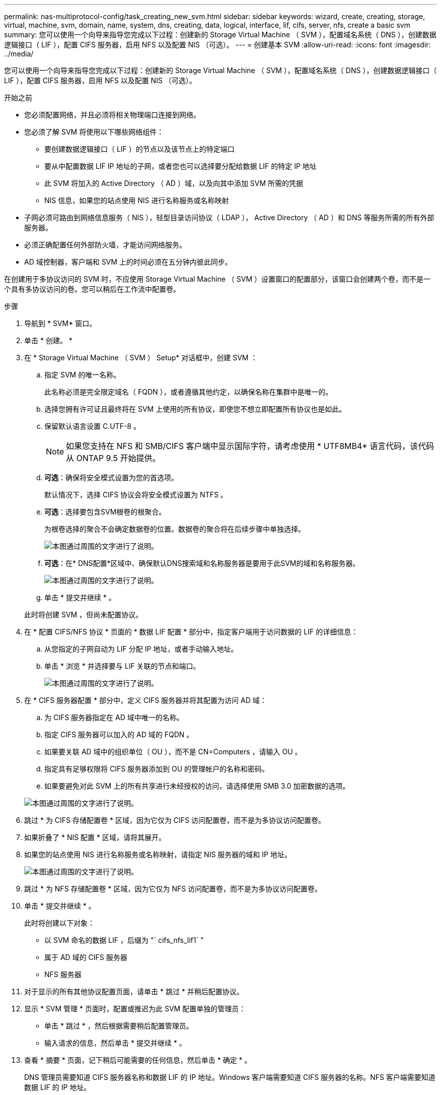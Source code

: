 ---
permalink: nas-multiprotocol-config/task_creating_new_svm.html 
sidebar: sidebar 
keywords: wizard, create, creating, storage, virtual, machine, svm, domain, name, system, dns, creating, data, logical, interface, lif, cifs, server, nfs, create a basic svm 
summary: 您可以使用一个向导来指导您完成以下过程：创建新的 Storage Virtual Machine （ SVM ），配置域名系统（ DNS ），创建数据逻辑接口（ LIF ），配置 CIFS 服务器，启用 NFS 以及配置 NIS （可选）。 
---
= 创建基本 SVM
:allow-uri-read: 
:icons: font
:imagesdir: ../media/


[role="lead"]
您可以使用一个向导来指导您完成以下过程：创建新的 Storage Virtual Machine （ SVM ），配置域名系统（ DNS ），创建数据逻辑接口（ LIF ），配置 CIFS 服务器，启用 NFS 以及配置 NIS （可选）。

.开始之前
* 您必须配置网络，并且必须将相关物理端口连接到网络。
* 您必须了解 SVM 将使用以下哪些网络组件：
+
** 要创建数据逻辑接口（ LIF ）的节点以及该节点上的特定端口
** 要从中配置数据 LIF IP 地址的子网，或者您也可以选择要分配给数据 LIF 的特定 IP 地址
** 此 SVM 将加入的 Active Directory （ AD ）域，以及向其中添加 SVM 所需的凭据
** NIS 信息，如果您的站点使用 NIS 进行名称服务或名称映射


* 子网必须可路由到网络信息服务（ NIS ），轻型目录访问协议（ LDAP ）， Active Directory （ AD ）和 DNS 等服务所需的所有外部服务器。
* 必须正确配置任何外部防火墙，才能访问网络服务。
* AD 域控制器，客户端和 SVM 上的时间必须在五分钟内彼此同步。


在创建用于多协议访问的 SVM 时，不应使用 Storage Virtual Machine （ SVM ）设置窗口的配置部分，该窗口会创建两个卷，而不是一个具有多协议访问的卷。您可以稍后在工作流中配置卷。

.步骤
. 导航到 * SVM* 窗口。
. 单击 * 创建。 *
. 在 * Storage Virtual Machine （ SVM ） Setup* 对话框中，创建 SVM ：
+
.. 指定 SVM 的唯一名称。
+
此名称必须是完全限定域名（ FQDN ），或者遵循其他约定，以确保名称在集群中是唯一的。

.. 选择您拥有许可证且最终将在 SVM 上使用的所有协议，即使您不想立即配置所有协议也是如此。
.. 保留默认语言设置 C.UTF-8 。
+
[NOTE]
====
如果您支持在 NFS 和 SMB/CIFS 客户端中显示国际字符，请考虑使用 * UTF8MB4* 语言代码，该代码从 ONTAP 9.5 开始提供。

====
.. *可选*：确保将安全模式设置为您的首选项。
+
默认情况下，选择 CIFS 协议会将安全模式设置为 NTFS 。

.. *可选*：选择要包含SVM根卷的根聚合。
+
为根卷选择的聚合不会确定数据卷的位置。数据卷的聚合将在后续步骤中单独选择。

+
image::../media/svm_setup_details_page_ntfs_selected_nas_mp.gif[本图通过周围的文字进行了说明。]

.. *可选*：在* DNS配置*区域中、确保默认DNS搜索域和名称服务器是要用于此SVM的域和名称服务器。
+
image::../media/svm_setup_details_dns_nas_mp.gif[本图通过周围的文字进行了说明。]

.. 单击 * 提交并继续 * 。


+
此时将创建 SVM ，但尚未配置协议。

. 在 * 配置 CIFS/NFS 协议 * 页面的 * 数据 LIF 配置 * 部分中，指定客户端用于访问数据的 LIF 的详细信息：
+
.. 从您指定的子网自动为 LIF 分配 IP 地址，或者手动输入地址。
.. 单击 * 浏览 * 并选择要与 LIF 关联的节点和端口。
+
image::../media/svm_setup_cifs_nfs_page_lif_multi_nas_nas_mp.gif[本图通过周围的文字进行了说明。]



. 在 * CIFS 服务器配置 * 部分中，定义 CIFS 服务器并将其配置为访问 AD 域：
+
.. 为 CIFS 服务器指定在 AD 域中唯一的名称。
.. 指定 CIFS 服务器可以加入的 AD 域的 FQDN 。
.. 如果要关联 AD 域中的组织单位（ OU ），而不是 CN=Computers ，请输入 OU 。
.. 指定具有足够权限将 CIFS 服务器添加到 OU 的管理帐户的名称和密码。
.. 如果要避免对此 SVM 上的所有共享进行未经授权的访问，请选择使用 SMB 3.0 加密数据的选项。


+
image::../media/svm_setup_cifs_nfs_page_cifs_ad_nas_mp.gif[本图通过周围的文字进行了说明。]

. 跳过 * 为 CIFS 存储配置卷 * 区域，因为它仅为 CIFS 访问配置卷，而不是为多协议访问配置卷。
. 如果折叠了 * NIS 配置 * 区域，请将其展开。
. 如果您的站点使用 NIS 进行名称服务或名称映射，请指定 NIS 服务器的域和 IP 地址。
+
image::../media/svm_setup_cifs_nfs_page_nis_area_nas_mp.gif[本图通过周围的文字进行了说明。]

. 跳过 * 为 NFS 存储配置卷 * 区域，因为它仅为 NFS 访问配置卷，而不是为多协议访问配置卷。
. 单击 * 提交并继续 * 。
+
此时将创建以下对象：

+
** 以 SVM 命名的数据 LIF ，后缀为 "` cifs_nfs_lif1` "
** 属于 AD 域的 CIFS 服务器
** NFS 服务器


. 对于显示的所有其他协议配置页面，请单击 * 跳过 * 并稍后配置协议。
. 显示 * SVM 管理 * 页面时，配置或推迟为此 SVM 配置单独的管理员：
+
** 单击 * 跳过 * ，然后根据需要稍后配置管理员。
** 输入请求的信息，然后单击 * 提交并继续 * 。


. 查看 * 摘要 * 页面，记下稍后可能需要的任何信息，然后单击 * 确定 * 。
+
DNS 管理员需要知道 CIFS 服务器名称和数据 LIF 的 IP 地址。Windows 客户端需要知道 CIFS 服务器的名称。NFS 客户端需要知道数据 LIF 的 IP 地址。



此时将创建一个新的 SVM ，其中包含一个 CIFS 服务器和一个可通过相同数据 LIF 访问的 NFS 服务器。



== 下一步操作

现在，您必须打开 SVM 根卷的导出策略。

* 相关信息 *

xref:task_opening_export_policy_svm_root_volume.adoc[打开 SVM 根卷的导出策略（创建启用了 NFS 的新 SVM ）]

